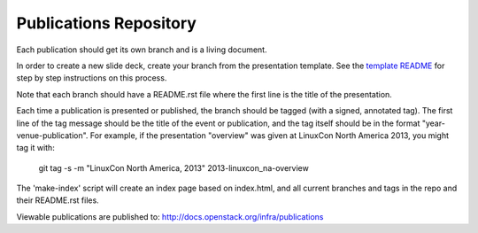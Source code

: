 Publications Repository
=======================

Each publication should get its own branch and is a living document.

In order to create a new slide deck, create your branch from the
presentation template. See the `template README
<https://git.openstack.org/cgit/openstack-infra/publications/tree/README.rst?h=template>`_
for step by step instructions on this process.

Note that each branch should have a README.rst file where the first line
is the title of the presentation.

Each time a publication is presented or published, the branch should
be tagged (with a signed, annotated tag).  The first line of the tag
message should be the title of the event or publication, and the tag
itself should be in the format "year-venue-publication".  For example,
if the presentation "overview" was given at LinuxCon North America
2013, you might tag it with:

  git tag -s -m "LinuxCon North America, 2013" 2013-linuxcon_na-overview

The 'make-index' script will create an index page based on index.html,
and all current branches and tags in the repo and their README.rst
files.

Viewable publications are published to:
http://docs.openstack.org/infra/publications
